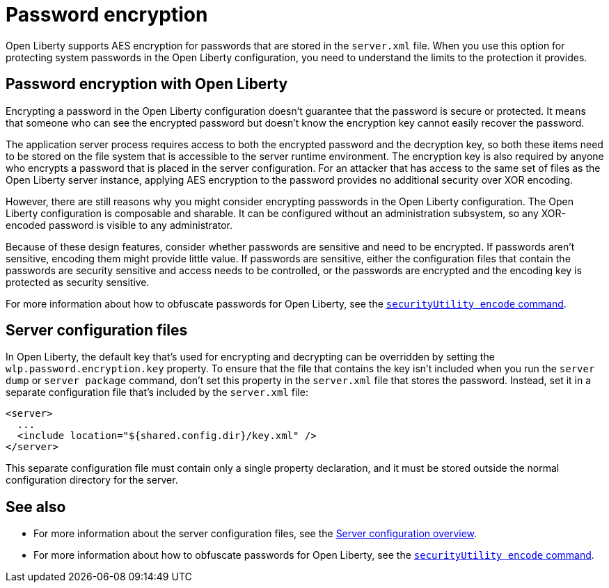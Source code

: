 // Copyright (c) 2020 IBM Corporation and others.
// Licensed under Creative Commons Attribution-NoDerivatives
// 4.0 International (CC BY-ND 4.0)
//   https://creativecommons.org/licenses/by-nd/4.0/
//
// Contributors:
//     IBM Corporation
//
:page-description: Open Liberty supports AES encryption for passwords that are stored in the `server.xml` file. When you use this option for protecting system passwords in the Open Liberty configuration, you need to understand the limits to the protection it provides.
:seo-title: Password encryption - openliberty.io
:seo-description: Open Liberty supports AES encryption for passwords that are stored in the `server.xml` file. When you use this option for protecting system passwords in the Open Liberty configuration, you need to understand the limits to the protection it provides.
:page-layout: general-reference
:page-type: general
= Password encryption

Open Liberty supports AES encryption for passwords that are stored in the `server.xml` file.
When you use this option for protecting system passwords in the Open Liberty configuration, you need to understand the limits to the protection it provides.

== Password encryption with Open Liberty

Encrypting a password in the Open Liberty configuration doesn’t guarantee that the password is secure or protected.
It means that someone who can see the encrypted password but doesn’t know the encryption key cannot easily recover the password.

The application server process requires access to both the encrypted password and the decryption key, so both these items need to be stored on the file system that is accessible to the server runtime environment.
The encryption key is also required by anyone who encrypts a password that is placed in the server configuration.
For an attacker that has access to the same set of files as the Open Liberty server instance, applying AES encryption to the password provides no additional security over XOR encoding.

However, there are still reasons why you might consider encrypting passwords in the Open Liberty configuration.
The Open Liberty configuration is composable and sharable.
It can be configured without an administration subsystem, so any XOR-encoded password is visible to any administrator.

Because of these design features, consider whether passwords are sensitive and need to be encrypted.
If passwords aren't sensitive, encoding them might provide little value.
If passwords are sensitive, either the configuration files that contain the passwords are security sensitive and access needs to be controlled, or the passwords are encrypted and the encoding key is protected as security sensitive.

For more information about how to obfuscate passwords for Open Liberty, see the xref:reference:command/securityUtility-encode.adoc[`securityUtility encode` command].

== Server configuration files

In Open Liberty, the default key that's used for encrypting and decrypting can be overridden by setting the `wlp.password.encryption.key` property.
To ensure that the file that contains the key isn’t included when you run the `server dump` or `server package` command, don’t set this property in the `server.xml` file that stores the password.
Instead, set it in a separate configuration file that’s included by the `server.xml` file:

[source,xml]
----
<server>
  ...
  <include location="${shared.config.dir}/key.xml" />
</server>
----

This separate configuration file must contain only a single property declaration, and it must be stored outside the normal configuration directory for the server.

== See also

* For more information about the server configuration files, see the xref:reference:config/server-configuration-overview.adoc[Server configuration overview].
* For more information about how to obfuscate passwords for Open Liberty, see the xref:reference:command/securityUtility-encode.adoc[`securityUtility encode` command].

